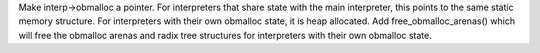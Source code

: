 Make interp->obmalloc a pointer. For interpreters that share state with the
main interpreter, this points to the same static memory structure. For
interpreters with their own obmalloc state, it is heap allocated. Add
free_obmalloc_arenas() which will free the obmalloc arenas and radix tree
structures for interpreters with their own obmalloc state.
